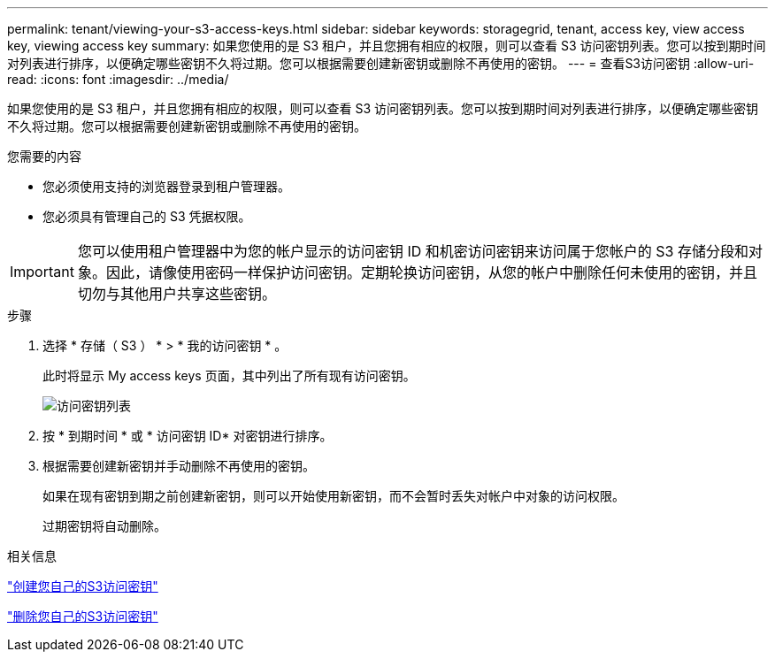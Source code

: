 ---
permalink: tenant/viewing-your-s3-access-keys.html 
sidebar: sidebar 
keywords: storagegrid, tenant, access key, view access key, viewing access key 
summary: 如果您使用的是 S3 租户，并且您拥有相应的权限，则可以查看 S3 访问密钥列表。您可以按到期时间对列表进行排序，以便确定哪些密钥不久将过期。您可以根据需要创建新密钥或删除不再使用的密钥。 
---
= 查看S3访问密钥
:allow-uri-read: 
:icons: font
:imagesdir: ../media/


[role="lead"]
如果您使用的是 S3 租户，并且您拥有相应的权限，则可以查看 S3 访问密钥列表。您可以按到期时间对列表进行排序，以便确定哪些密钥不久将过期。您可以根据需要创建新密钥或删除不再使用的密钥。

.您需要的内容
* 您必须使用支持的浏览器登录到租户管理器。
* 您必须具有管理自己的 S3 凭据权限。



IMPORTANT: 您可以使用租户管理器中为您的帐户显示的访问密钥 ID 和机密访问密钥来访问属于您帐户的 S3 存储分段和对象。因此，请像使用密码一样保护访问密钥。定期轮换访问密钥，从您的帐户中删除任何未使用的密钥，并且切勿与其他用户共享这些密钥。

.步骤
. 选择 * 存储（ S3 ） * > * 我的访问密钥 * 。
+
此时将显示 My access keys 页面，其中列出了所有现有访问密钥。

+
image::../media/access_keys_view_list.png[访问密钥列表]

. 按 * 到期时间 * 或 * 访问密钥 ID* 对密钥进行排序。
. 根据需要创建新密钥并手动删除不再使用的密钥。
+
如果在现有密钥到期之前创建新密钥，则可以开始使用新密钥，而不会暂时丢失对帐户中对象的访问权限。

+
过期密钥将自动删除。



.相关信息
link:creating-your-own-s3-access-keys.html["创建您自己的S3访问密钥"]

link:deleting-your-own-s3-access-keys.html["删除您自己的S3访问密钥"]
